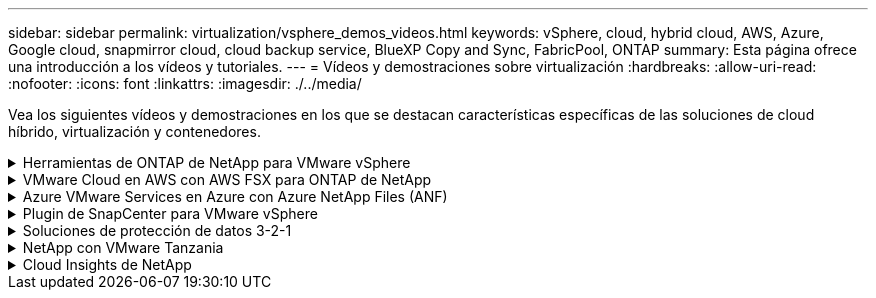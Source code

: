 ---
sidebar: sidebar 
permalink: virtualization/vsphere_demos_videos.html 
keywords: vSphere, cloud, hybrid cloud, AWS, Azure, Google cloud, snapmirror cloud, cloud backup service, BlueXP Copy and Sync, FabricPool, ONTAP 
summary: Esta página ofrece una introducción a los vídeos y tutoriales. 
---
= Vídeos y demostraciones sobre virtualización
:hardbreaks:
:allow-uri-read: 
:nofooter: 
:icons: font
:linkattrs: 
:imagesdir: ./../media/


[role="lead"]
Vea los siguientes vídeos y demostraciones en los que se destacan características específicas de las soluciones de cloud híbrido, virtualización y contenedores.

.Herramientas de ONTAP de NetApp para VMware vSphere
[%collapsible]
====
.Herramientas de ONTAP para VMware: Información general
video::e8071955-f6f1-45a0-a868-b12a010bba44[panopto]
.Aprovisionamiento de almacén de datos iSCSI de VMware con ONTAP
video::5c047271-aecc-437c-a444-b01200f9671a[panopto]
.Aprovisionamiento del almacén de datos NFS de VMware con ONTAP
video::a34bcd1c-3aaa-4917-9a5d-b01200f97f08[panopto]
====
.VMware Cloud en AWS con AWS FSX para ONTAP de NetApp
[%collapsible]
====
.Almacenamiento conectado como invitado de Windows con FSX ONTAP mediante iSCSI
video::0d03e040-634f-4086-8cb5-b01200fb8515[panopto,width=360]
.Almacenamiento conectado invitado de Linux con FSX ONTAP mediante NFS
video::c3befe1b-4f32-4839-a031-b01200fb6d60[panopto,width=360]
.Ahorro de VMware Cloud en AWS TCO con Amazon FSX para ONTAP de NetApp
video::f0fedec5-dc17-47af-8821-b01200f00e08[panopto,width=360]
.VMware Cloud en un almacén de datos complementario con Amazon FSX para ONTAP de NetApp
video::2065dcc1-f31a-4e71-a7d5-b01200f01171[panopto,width=360]
.Instalación y configuración de VMware HCX para VMC
video::6132c921-a44c-4c81-aab7-b01200fb5d29[panopto,width=360]
.Demostración de migración de VMotion con VMware HCX para VMC y FSxN
video::52661f10-3f90-4f3d-865a-b01200f06d31[panopto,width=360]
.Demostración de migración en frío con VMware HCX para VMC y FSxN
video::685c0dc2-9d8a-42ff-b46d-b01200f056b0[panopto,width=360]
====
.Azure VMware Services en Azure con Azure NetApp Files (ANF)
[%collapsible]
====
.Descripción general adicional del almacén de datos de la solución para VMware Azure con Azure NetApp Files
video::8c5ddb30-6c31-4cde-86e2-b01200effbd6[panopto,width=360]
.Recuperación ante desastres de la solución VMware para Azure con Cloud Volumes ONTAP, SnapCenter y JetStream
video::5cd19888-8314-4cfc-ba30-b01200efff4f[panopto,width=360]
.Demostración de migración en frío con VMware HCX para AVS y ANF
video::b7ffa5ad-5559-4e56-a166-b01200f025bc[panopto,width=360]
.Demostración de VMotion con VMware HCX para AVS y ANF
video::986bb505-6f3d-4a5a-b016-b01200f03f18[panopto,width=360]
.Demostración de migración masiva con VMware HCX para AVS y ANF
video::255640f5-4dff-438c-8d50-b01200f017d1[panopto,width=360]
====
.Plugin de SnapCenter para VMware vSphere
[%collapsible]
====
El software SnapCenter de NetApp es una plataforma empresarial fácil de usar para coordinar y administrar de un modo seguro la protección de datos en todas las aplicaciones, bases de datos y sistemas de archivos.

El plugin de SnapCenter para VMware vSphere permite ejecutar operaciones de backup, restauración y conexión para máquinas virtuales, así como operaciones de backup y montaje para almacenes de datos que se registran en SnapCenter directamente en VMware vCenter.

Para obtener más información sobre el plugin de SnapCenter para VMware vSphere, consulte link:https://docs.netapp.com/ocsc-42/index.jsp?topic=%2Fcom.netapp.doc.ocsc-con%2FGUID-29BABBA7-B15F-452F-B137-2E5B269084B9.html["Información general sobre el plugin de SnapCenter de NetApp para VMware vSphere"].

.Plugin de SnapCenter para VMware vSphere: Requisitos previos de la solución
video::38881de9-9ab5-4a8e-a17d-b01200fade6a[panopto,width=360]
.Plugin de SnapCenter para VMware vSphere: Implementación
video::10cbcf2c-9964-41aa-ad7f-b01200faca01[panopto,width=360]
.Plugin de SnapCenter para VMware vSphere: Flujo de trabajo de backup
video::b7272f18-c424-4cc3-bc0d-b01200faaf25[panopto,width=360]
.Plugin de SnapCenter para VMware vSphere: Flujo de trabajo de restauración
video::ed41002e-585c-445d-a60c-b01200fb1188[panopto,width=360]
.SnapCenter - flujo de trabajo de restauración SQL
video::8df4ad1f-83ad-448b-9405-b01200fb2567[panopto,width=360]
====
.Soluciones de protección de datos 3-2-1
[%collapsible]
====
Las soluciones de protección de datos 3-2-1 combinan backups primarios y secundarios en las instalaciones mediante la tecnología SnapMirror y copias replicadas en almacenamiento de objetos mediante el backup y la recuperación de datos de BlueXP.

.3-2-1 Protección de datos para almacenes de datos VMFS con plugin SnapCenter para VMware vSphere y backup y recuperación de BlueXP para máquinas virtuales
video::7c21f3fc-4025-4d8f-b54c-b0e001504c76[panopto,width=360]
====
.NetApp con VMware Tanzania
[%collapsible]
====
VMware Tanzania permite a los clientes poner en marcha, administrar y gestionar su entorno de Kubernetes a través de vSphere o de VMware Cloud Foundation. Esta cartera de productos de VMware permite a los clientes gestionar todos sus clústeres de Kubernetes relevantes desde un único plano de control al elegir la edición de VMware Tanzu que mejor se adapte a sus necesidades.

Si quiere más información sobre VMware Tanzania, consulte https://tanzu.vmware.com/tanzu["Descripción general de VMware Tanzania"^]. Esta revisión incluye casos de uso, adiciones disponibles y mucho más sobre VMware Tanzu.

.Cómo usar vVols con NetApp y VMware Tanzu Basic, parte 1
video::ZtbXeOJKhrc[youtube,width=360]
.Cómo usar vVols con NetApp y VMware Tanzu Basic, parte 2
video::FVRKjWH7AoE[youtube,width=360]
.Cómo utilizar vVols con NetApp y VMware Tanzu Basic, parte 3
video::Y-34SUtTTtU[youtube,width=360]
====
.Cloud Insights de NetApp
[%collapsible]
====
NetApp Cloud Insights es una plataforma completa de análisis y supervisión diseñada para proporcionar visibilidad y control sobre tu infraestructura on-premises y en la nube.

.NetApp Cloud Insights: Observabilidad para el centro de datos moderno
video::1e4da521-3104-4d51-8cde-b0e001502d3d[panopto,width=360]
====